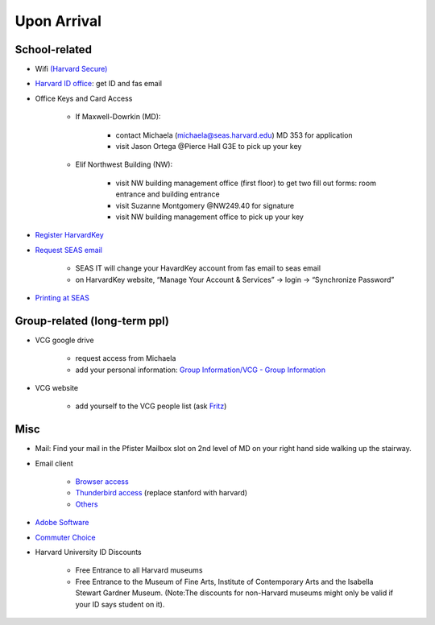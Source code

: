 Upon Arrival
========================

School-related
----------------
- Wifi `(Harvard Secure) <http://wifi.harvard.edu/harvard-secure.html>`_

- `Harvard ID office  <http://huid.harvard.edu/>`_: get ID and fas email

- Office Keys and Card Access

    - If Maxwell-Dowrkin (MD):

        - contact Michaela (michaela@seas.harvard.edu) MD 353 for application
        - visit Jason Ortega @Pierce Hall G3E to pick up your key

    - Elif Northwest Building (NW):

        - visit NW building management office (first floor) to get two fill out forms: room entrance and building entrance
        - visit Suzanne Montgomery @NW249.40 for signature
        - visit NW building management office to pick up your key

- `Register HarvardKey <https://key.harvard.edu/>`_

- `Request SEAS email <https://password.seas.harvard.edu/itapps/apply/>`_

      -  SEAS IT will change your HavardKey account from fas email to seas email
      -  on HarvardKey website, “Manage Your Account & Services” -> login -> “Synchronize Password”

- `Printing at SEAS <https://www.seas.harvard.edu/computing-office/printing/public-network-printers>`_


Group-related (long-term ppl) 
------------------------------
- VCG google drive

    - request access from Michaela
    - add your personal information: `Group Information/VCG - Group Information <https://docs.google.com/spreadsheet/ccc?key=0AtePNvrCJCcedEtVdjlMV0tKWmVBamI4N25fTjdVelE&usp=drive_web#gid=0>`_

- VCG website

    - add yourself to the VCG people list (ask `Fritz <https://lekschas.de/>`_)

Misc
-----------

- Mail: Find your mail in the Pfister Mailbox slot on 2nd level of MD on your right hand side walking up the stairway.

- Email client

    - `Browser access <https://outlook.office.com/owa/?realm=harvard.edu>`_
    - `Thunderbird access <https://uit.stanford.edu/service/office365/configure/thunderbird>`_ (replace stanford with harvard)
    - `Others <https://www.seas.harvard.edu/computing-office/email/using-outlook-web-app>`_

- `Adobe Software <http://huit.harvard.edu/services/campus-licensed-software>`_

- `Commuter Choice <http://www.transportation.harvard.edu/commuterchoice>`_

- Harvard University ID Discounts

   - Free Entrance to all Harvard museums
   - Free Entrance to the Museum of Fine Arts, Institute of Contemporary Arts and the Isabella Stewart Gardner Museum. (Note:The discounts for non-Harvard museums might only be valid if your ID says student on it).
